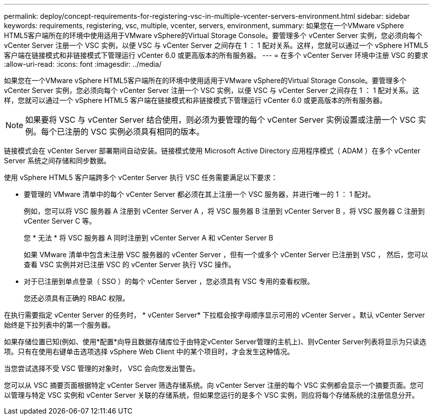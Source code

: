 ---
permalink: deploy/concept-requirements-for-registering-vsc-in-multiple-vcenter-servers-environment.html 
sidebar: sidebar 
keywords: requirements, registering, vsc, multiple, vcenter, servers, environment, 
summary: 如果您在一个VMware vSphere HTML5客户端所在的环境中使用适用于VMware vSphere的Virtual Storage Console。要管理多个 vCenter Server 实例，您必须向每个 vCenter Server 注册一个 VSC 实例，以便 VSC 与 vCenter Server 之间存在 1 ： 1 配对关系。这样，您就可以通过一个 vSphere HTML5 客户端在链接模式和非链接模式下管理运行 vCenter 6.0 或更高版本的所有服务器。 
---
= 在多个 vCenter Server 环境中注册 VSC 的要求
:allow-uri-read: 
:icons: font
:imagesdir: ../media/


[role="lead"]
如果您在一个VMware vSphere HTML5客户端所在的环境中使用适用于VMware vSphere的Virtual Storage Console。要管理多个 vCenter Server 实例，您必须向每个 vCenter Server 注册一个 VSC 实例，以便 VSC 与 vCenter Server 之间存在 1 ： 1 配对关系。这样，您就可以通过一个 vSphere HTML5 客户端在链接模式和非链接模式下管理运行 vCenter 6.0 或更高版本的所有服务器。

[NOTE]
====
如果要将 VSC 与 vCenter Server 结合使用，则必须为要管理的每个 vCenter Server 实例设置或注册一个 VSC 实例。每个已注册的 VSC 实例必须具有相同的版本。

====
链接模式会在 vCenter Server 部署期间自动安装。链接模式使用 Microsoft Active Directory 应用程序模式（ ADAM ）在多个 vCenter Server 系统之间存储和同步数据。

使用 vSphere HTML5 客户端跨多个 vCenter Server 执行 VSC 任务需要满足以下要求：

* 要管理的 VMware 清单中的每个 vCenter Server 都必须在其上注册一个 VSC 服务器，并进行唯一的 1 ： 1 配对。
+
例如，您可以将 VSC 服务器 A 注册到 vCenter Server A ，将 VSC 服务器 B 注册到 vCenter Server B ，将 VSC 服务器 C 注册到 vCenter Server C 等。

+
您 * 无法 * 将 VSC 服务器 A 同时注册到 vCenter Server A 和 vCenter Server B

+
如果 VMware 清单中包含未注册 VSC 服务器的 vCenter Server ，但有一个或多个 vCenter Server 已注册到 VSC ， 然后，您可以查看 VSC 实例并对已注册 VSC 的 vCenter Server 执行 VSC 操作。

* 对于已注册到单点登录（ SSO ）的每个 vCenter Server ，您必须具有 VSC 专用的查看权限。
+
您还必须具有正确的 RBAC 权限。



在执行需要指定 vCenter Server 的任务时， * vCenter Server* 下拉框会按字母顺序显示可用的 vCenter Server 。默认 vCenter Server 始终是下拉列表中的第一个服务器。

如果存储位置已知(例如、使用*配置*向导且数据存储库位于由特定vCenter Server管理的主机上)、则vCenter Server列表将显示为只读选项。只有在使用右键单击选项选择 vSphere Web Client 中的某个项目时，才会发生这种情况。

当您尝试选择不受 VSC 管理的对象时， VSC 会向您发出警告。

您可以从 VSC 摘要页面根据特定 vCenter Server 筛选存储系统。向 vCenter Server 注册的每个 VSC 实例都会显示一个摘要页面。您可以管理与特定 VSC 实例和 vCenter Server 关联的存储系统，但如果您运行的是多个 VSC 实例，则应将每个存储系统的注册信息分开。
